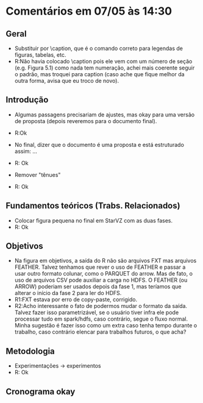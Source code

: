 * Comentários em 07/05 às 14:30
** Geral
- Substituir \legend por \caption, que é o comando correto para
  legendas de figuras, tabelas, etc.
- R:Não havia colocado \caption pois ele vem com um número de seção
  (e.g. Figura 5.1) como nada tem numeração, achei mais coerente
  seguir o padrão, mas troquei para caption (caso ache que
  fique melhor da outra forma, avisa que eu troco de novo).

** Introdução
- Algumas passagens precisariam de ajustes, mas okay para uma versão
  de proposta (depois reveremos para o documento final).
- R:Ok

- No final, dizer que o documento é uma proposta e está estruturado
  assim: ...
- R: Ok

- Remover "tênues"
- R: Ok

** Fundamentos teóricos (Trabs. Relacionados)
- Colocar figura pequena no final em StarVZ com as duas fases.
- R: Ok
** Objetivos
- Na figura em objetivos, a saída do R não são arquivos FXT mas
  arquivos FEATHER. Talvez tenhamos que rever o uso de FEATHER e
  passar a usar outro formato colunar, como o PARQUET do arrow.
  Mas de fato, o uso de arquivos CSV pode auxiliar a carga no HDFS.
  O FEATHER (ou ARROW) poderiam ser usados depois da fase 1,
  mas teríamos que alterar o início da fase 2 para ler do HDFS.
- R1:FXT estava por erro de copy-paste, corrigido.
- R2:Acho interessante o fato de podermos mudar o formato da saída.
  Talvez fazer isso parametrizável, se o usuário tiver infra ele
  pode processar tudo em spark/hdfs, caso contrário, segue o fluxo
  normal. Minha sugestão é fazer isso como um extra caso tenha
  tempo durante o trabalho, caso contrário elencar para
  trabalhos futuros, o que acha?
** Metodologia
- Experimentações -> experimentos
- R: Ok
** Cronograma okay
